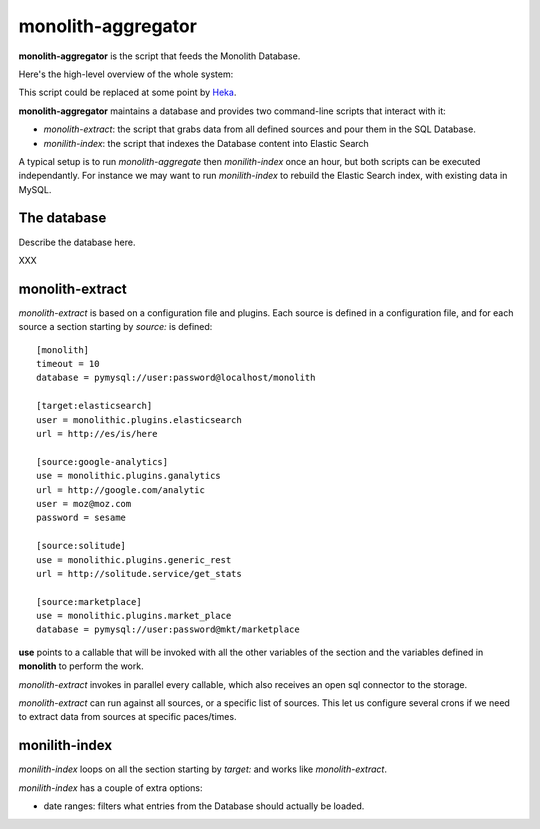 monolith-aggregator
===================


**monolith-aggregator** is the script that feeds the Monolith Database.

Here's the high-level overview of the whole system:

.. image:: http://blog.ziade.org/monolith.png

This script could be replaced at some point by `Heka <https://heka-docs.readthedocs.org/>`_.

**monolith-aggregator** maintains a database and provides two command-line scripts
that interact with it:

- *monolith-extract*: the script that grabs data from all defined sources and pour
  them in the SQL Database.

- *monilith-index*: the script that indexes the Database content into Elastic Search


A typical setup is to run *monolith-aggregate* then *monilith-index* once
an hour, but both scripts can be executed independantly. For instance we
may want to run *monilith-index* to rebuild the Elastic Search index, with
existing data in MySQL.

The database
::::::::::::

Describe the database here.

XXX


monolith-extract
::::::::::::::::

*monolith-extract* is based on a configuration file and plugins. Each source
is defined in a configuration file, and for each source a section starting by
*source:* is defined::

    [monolith]
    timeout = 10
    database = pymysql://user:password@localhost/monolith

    [target:elasticsearch]
    user = monolithic.plugins.elasticsearch
    url = http://es/is/here

    [source:google-analytics]
    use = monolithic.plugins.ganalytics
    url = http://google.com/analytic
    user = moz@moz.com
    password = sesame

    [source:solitude]
    use = monolithic.plugins.generic_rest
    url = http://solitude.service/get_stats

    [source:marketplace]
    use = monolithic.plugins.market_place
    database = pymysql://user:password@mkt/marketplace


**use** points to a callable that will be invoked with all the other variables
of the section and the variables defined in **monolith** to perform the work.

*monolith-extract* invokes in parallel every callable, which also receives
an open sql connector to the storage.

*monolith-extract* can run against all sources, or a specific list of sources.
This let us configure several crons if we need to extract data from sources
at specific paces/times.


monilith-index
::::::::::::::

*monilith-index* loops on all the section starting by *target:* and
works like *monolith-extract*.

*monilith-index* has a couple of extra options:

- date ranges: filters what entries from the Database should actually
  be loaded.




